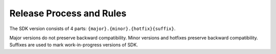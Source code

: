 .. _release-process:

Release Process and Rules
=========================

The SDK version consists of 4 parts: ``{major}.{minor}.{hotfix}{suffix}``.

Major versions do not preserve backward compatibility. Minor versions and hotfixes preserve backward compatibility.
Suffixes are used to mark work-in-progress versions of SDK.
